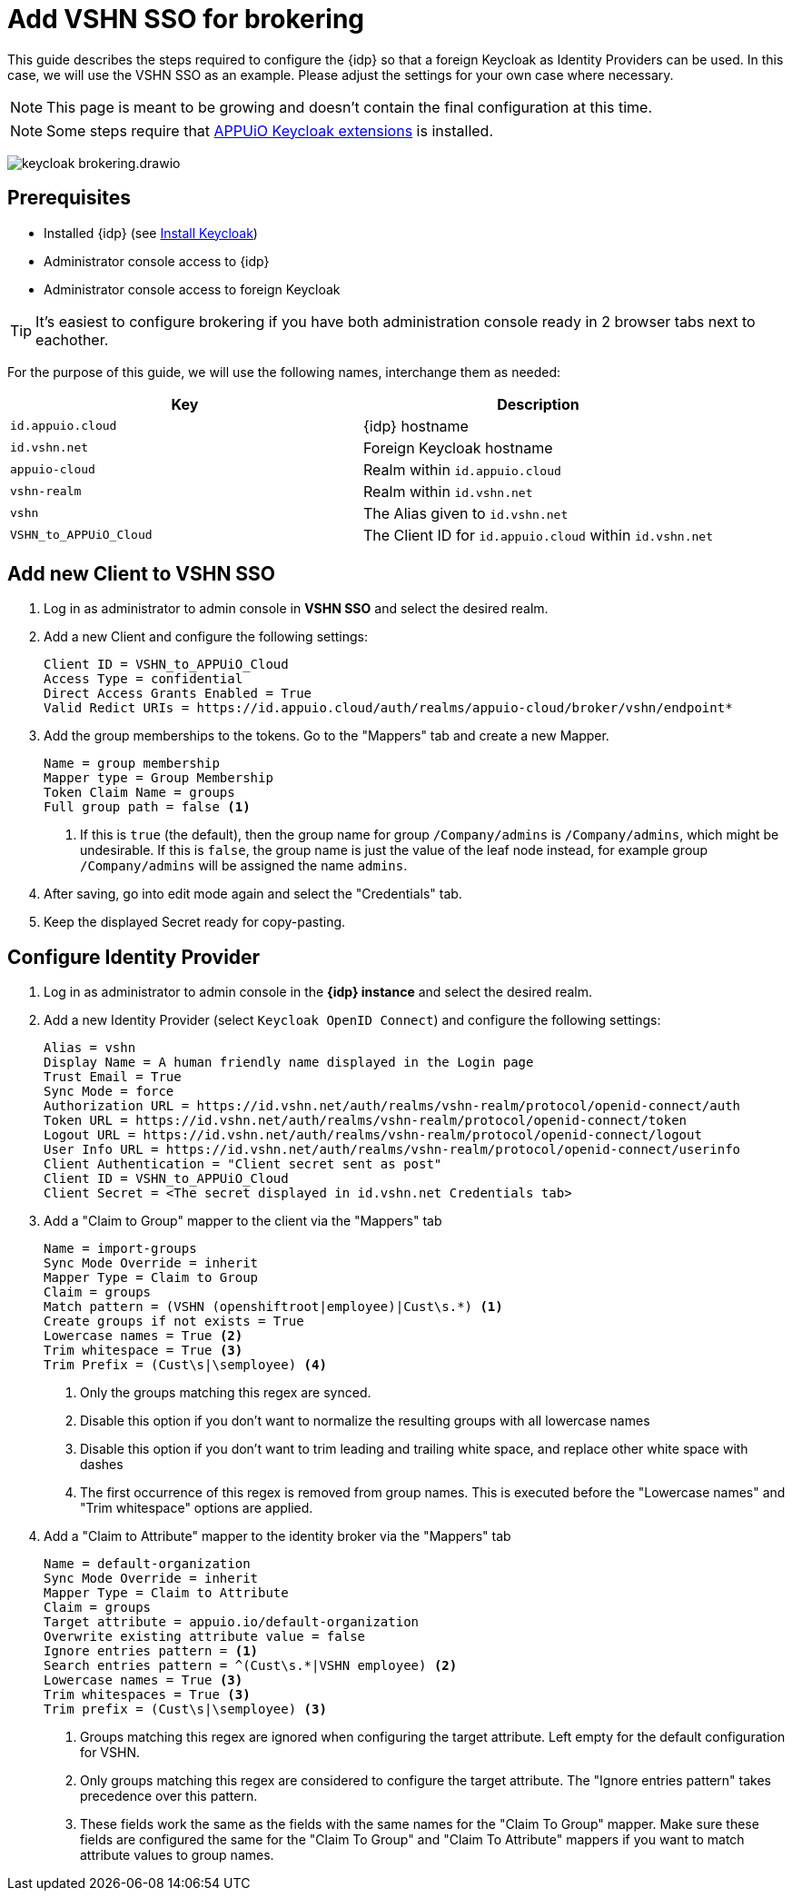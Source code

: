 = Add VSHN SSO for brokering
:appuio-keycloak: id.appuio.cloud
:appuio-realm: appuio-cloud
:foreign-idp-alias: vshn
:foreign-host: id.vshn.net
:foreign-realm: vshn-realm
:foreign-client-id: VSHN_to_APPUiO_Cloud

This guide describes the steps required to configure the {idp} so that a foreign Keycloak as Identity Providers can be used.
In this case, we will use the VSHN SSO as an example.
Please adjust the settings for your own case where necessary.

NOTE: This page is meant to be growing and doesn't contain the final configuration at this time.

NOTE: Some steps require that https://github.com/appuio/appuio-keycloak-extensions[APPUiO Keycloak extensions] is installed.

image:how-to/keycloak-brokering.drawio.svg[]

== Prerequisites

* Installed {idp} (see xref:appuio-cloud:ROOT:how-to/keycloak-setup.adoc[Install Keycloak])
* Administrator console access to {idp}
* Administrator console access to foreign Keycloak

TIP: It's easiest to configure brokering if you have both administration console ready in 2 browser tabs next to eachother.

For the purpose of this guide, we will use the following names, interchange them as needed:

|===
| Key | Description

| `{appuio-keycloak}`
| {idp} hostname

| `{foreign-host}`
| Foreign Keycloak hostname

| `{appuio-realm}`
| Realm within `{appuio-keycloak}`

| `{foreign-realm}`
| Realm within `{foreign-host}`

| `{foreign-idp-alias}`
| The Alias given to `{foreign-host}`

| `{foreign-client-id}`
| The Client ID for `{appuio-keycloak}` within `{foreign-host}`

|===

== Add new Client to VSHN SSO

. Log in as administrator to admin console in **VSHN SSO** and select the desired realm.
. Add a new Client and configure the following settings:
+
[source,subs="attributes+"]
----
Client ID = {foreign-client-id}
Access Type = confidential
Direct Access Grants Enabled = True
Valid Redict URIs = https://{appuio-keycloak}/auth/realms/{appuio-realm}/broker/{foreign-idp-alias}/endpoint*
----

. Add the group memberships to the tokens.
  Go to the "Mappers" tab and create a new Mapper.
+
[source,subs="attributes+"]
----
Name = group membership
Mapper type = Group Membership
Token Claim Name = groups
Full group path = false <1>
----
<1> If this is `true` (the default), then the group name for group `/Company/admins` is `/Company/admins`, which might be undesirable.
    If this is `false`, the group name is just the value of the leaf node instead, for example group `/Company/admins` will be assigned the name `admins`.

. After saving, go into edit mode again and select the "Credentials" tab.
. Keep the displayed Secret ready for copy-pasting.

== Configure Identity Provider

. Log in as administrator to admin console in the **{idp} instance** and select the desired realm.
. Add a new Identity Provider (select `Keycloak OpenID Connect`) and configure the following settings:
+
[source,subs="attributes+"]
----
Alias = {foreign-idp-alias}
Display Name = A human friendly name displayed in the Login page
Trust Email = True
Sync Mode = force
Authorization URL = https://{foreign-host}/auth/realms/{foreign-realm}/protocol/openid-connect/auth
Token URL = https://{foreign-host}/auth/realms/{foreign-realm}/protocol/openid-connect/token
Logout URL = https://{foreign-host}/auth/realms/{foreign-realm}/protocol/openid-connect/logout
User Info URL = https://{foreign-host}/auth/realms/{foreign-realm}/protocol/openid-connect/userinfo
Client Authentication = "Client secret sent as post"
Client ID = {foreign-client-id}
Client Secret = <The secret displayed in {foreign-host} Credentials tab>
----

. Add a "Claim to Group" mapper to the client via the "Mappers" tab
+
[source,subs="attributes+"]
----
Name = import-groups
Sync Mode Override = inherit
Mapper Type = Claim to Group
Claim = groups
Match pattern = (VSHN (openshiftroot|employee)|Cust\s.*) <1>
Create groups if not exists = True
Lowercase names = True <2>
Trim whitespace = True <3>
Trim Prefix = (Cust\s|\semployee) <4>
----
<1> Only the groups matching this regex are synced.
<2> Disable this option if you don't want to normalize the resulting groups with all lowercase names
<3> Disable this option if you don't want to trim leading and trailing white space, and replace other white space with dashes
<4> The first occurrence of this regex is removed from group names.
This is executed before the "Lowercase names" and "Trim whitespace" options are applied.

. Add a "Claim to Attribute" mapper to the identity broker via the "Mappers" tab
+
[source,subs="attributes+"]
----
Name = default-organization
Sync Mode Override = inherit
Mapper Type = Claim to Attribute
Claim = groups
Target attribute = appuio.io/default-organization
Overwrite existing attribute value = false
Ignore entries pattern = <1>
Search entries pattern = ^(Cust\s.*|VSHN employee) <2>
Lowercase names = True <3>
Trim whitespaces = True <3>
Trim prefix = (Cust\s|\semployee) <3>
----
<1> Groups matching this regex are ignored when configuring the target attribute.
Left empty for the default configuration for VSHN.
<2> Only groups matching this regex are considered to configure the target attribute.
The "Ignore entries pattern" takes precedence over this pattern.
<3> These fields work the same as the fields with the same names for the "Claim To Group" mapper.
Make sure these fields are configured the same for the "Claim To Group" and "Claim To Attribute" mappers if you want to match attribute values to group names.
